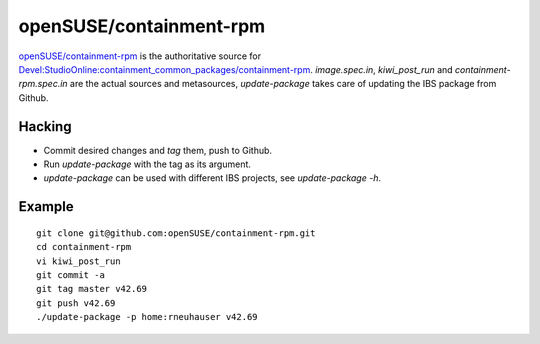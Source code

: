 =====================================================================
                      openSUSE/containment-rpm
=====================================================================

`openSUSE/containment-rpm`_ is the authoritative source for
`Devel:StudioOnline:containment_common_packages/containment-rpm`_.
`image.spec.in`, `kiwi_post_run` and `containment-rpm.spec.in` are
the actual sources and metasources, `update-package` takes care of
updating the IBS package from Github.

.. _openSUSE/containment: https://github.com/openSUSE/containment-rpm
.. _Devel:StudioOnline:containment_common_packages/containment-rpm:
  https://build.suse.de/package/show?package=containment-rpm&project=home%3Arneuhauser

Hacking
=======

* Commit desired changes and *tag* them, push to Github.
* Run `update-package` with the tag as its argument.
* `update-package` can be used with different IBS projects,
  see `update-package -h`.

Example
=======

::

  git clone git@github.com:openSUSE/containment-rpm.git
  cd containment-rpm
  vi kiwi_post_run
  git commit -a
  git tag master v42.69
  git push v42.69
  ./update-package -p home:rneuhauser v42.69
